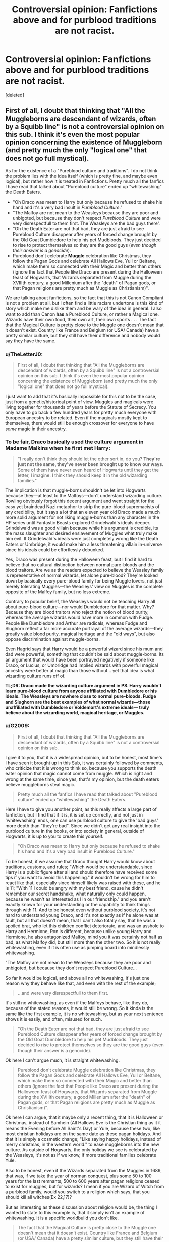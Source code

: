 #+TITLE: Controversial opinion: Fanfictions above and for purblood traditions are not racist.

* Controversial opinion: Fanfictions above and for purblood traditions are not racist.
:PROPERTIES:
:Score: 0
:DateUnix: 1606520534.0
:DateShort: 2020-Nov-28
:FlairText: Discussion
:END:
[deleted]


** First of all, I doubt that thinking that "All the Muggleborns are descendant of wizards, often by a Squibb line" is not a controversial opinion on this sub. I think it's even the most popular opinion concerning the existence of Muggleborn (and pretty much the only "logical one" that does not go full mystical).

As for the existence of a "Pureblood culture and traditions". I do not think the problem lies with the idea itself (which is pretty fine, and maybe even logical), but rather how it is treated in Fanfictions. Pretty much all the fanfics I have read that talked about "Pureblood culture" ended up "whitewashing" the Death Eaters.

- "Oh Draco was mean to Harry but only because he refused to shake his hand and it's a very bad insult in /Pureblood Culture/."
- "The Malfoy are not mean to the Weasleys because they are poor and unbigoted, but because they don't respect /Pureblood Culture/ and were very disrespectfull to them first. The Weasleys are the bad guys there".
- "Oh the Death Eater are not that bad, they are just afraid to see Pureblood Culture disappear after years of forced change brought by the Old Goat Dumbledore to help his pet Mudbloods. They just decided to rise to protect themselves so they are the good guys (/even though their answer is a genocide/).
- Pureblood don't celebrate *Muggle* celebration like Christmas, they follow the Pagan Gods and celebrate All Hallows Eve, Yull or Beltane, which make them so connected with their Magic and better than others (ignore the fact that People like Draco are present during the Halloween feast of Hogwarts, that Wizards separated from Muggle during the XVIIIth century, a good Millenium after the "death" of Pagan gods, or that Pagan religions are pretty much as Muggle as Christianism)".

We are talking about fanfictions, so the fact that this is not Canon Compliant is not a problem at all, but I often find a little racism undertone is this kind of story which make me dislike them and be wary of the idea in general. I also want to add than Canon *has* a Pureblood Culture, or rather a Magical one. Wizards have their own food, their own art, their own sports . . . The fact that the Magical Culture is pretty close to the Muggle one doesn't mean that it doesn't exist. Country like France and Belgium (or USA/ Canada) have a pretty similar culture, but they still have their difference and nobody would say they have the same.
:PROPERTIES:
:Author: PlusMortgage
:Score: 16
:DateUnix: 1606523939.0
:DateShort: 2020-Nov-28
:END:

*** u/TheLetterJ0:
#+begin_quote
  First of all, I doubt that thinking that "All the Muggleborns are descendant of wizards, often by a Squibb line" is not a controversial opinion on this sub. I think it's even the most popular opinion concerning the existence of Muggleborn (and pretty much the only "logical one" that does not go full mystical).
#+end_quote

I just want to add that it's basically impossible for this not to be the case, just from a genetic/historical point of view. Muggles and magicals were living together for thousands of years before the Statute of Secrecy. You only have to go back a few hundred years for pretty much everyone with European ancestry to be related. Even if the magicals mostly kept to themselves, there would still be enough crossover for everyone to have /some/ magic in their ancestry.
:PROPERTIES:
:Author: TheLetterJ0
:Score: 6
:DateUnix: 1606525554.0
:DateShort: 2020-Nov-28
:END:


*** To be fair, Draco basically used the culture argument in Madame Malkins when he first met Harry:

#+begin_quote
  "I really don't think they should let the other sort in, do you? *They're just not the same, they've never been brought up to know our ways.* Some of them have never even heard of Hogwarts until they get the letter, I imagine. I think they should keep it in the old wizarding families."
#+end_quote

The implication is that muggle-borns shouldn't be let into Hogwarts because they---at least to the Malfoys---don't understand wizarding culture. Rowling obviously forgot this decent argument and went straight for the easy yet braindead Nazi metaphor to strip the pure-blood supremacists of any credibility, but it says a lot that an eleven year old Draco made a much more solid argument for not liking muggle-borns than any character in the HP series until Fantastic Beasts explored Grindelwald's ideals deeper. Grindelwald was a good villain because while his argument is credible, its the mass slaughter and desired enslavement of Muggles what truly make him evil. If Grindelwald's ideals were just completely wrong like the Death Eaters or Umbridge, it would make him a less threatening villain in-universe since his ideals could be effortlessly debunked.

Yes, Draco was present during the Halloween feast, but I find it hard to believe that no cultural distinction between normal pure-bloods and the blood traitors. Are we as the readers expected to believe the Weasley family is representative of normal wizards, let alone pure-blood? They're looked down by basically every pure-blood family for being Muggle lovers, not just merely tolerating Muggles---the Weasleys' view on Muggles is the complete opposite of the Malfoy family, but no less extreme.

Contrary to popular belief, the Weasleys would not be teaching Harry all about pure-blood culture---nor would Dumbledore for that matter. Why? Because they are blood traitors who reject the notion of blood purity, whereas the average wizards would have more in common with Fudge. People like Dumbledore and Arthur are radicals, whereas Fudge and Slughorn reflect a far more accurate portrayal of the average wizards---they greatly value blood purity, magical heritage and the "old ways", but also oppose discrimination against muggle-borns.

Even Hagrid says that Harry would be a powerful wizard since his mum and dad were powerful, something that couldn't be said about muggle-borns. Its an argument that would have been portrayed negatively if someone like Draco, or Lucius, or Umbridge had implied wizards with powerful magical ancestry were better at magic than those without... yet that idea is what wizarding culture runs off of.

*TL;DR: Draco made the wizarding culture argument in PS. Harry wouldn't learn pure-blood culture from anyone affiliated with Dumbledore or his ideals. The Weasleys are nowhere close to normal pure-bloods. Fudge and Slughorn are the best examples of what normal wizards---those unaffiliated with Dumbledore or Voldemort's extreme ideals--- truly believe about the wizarding world, magical heritage, or Muggles.*
:PROPERTIES:
:Author: lunanight
:Score: 2
:DateUnix: 1606534286.0
:DateShort: 2020-Nov-28
:END:


*** u/G2009:
#+begin_quote
  First of all, I doubt that thinking that "All the Muggleborns are descendant of wizards, often by a Squibb line" is not a controversial opinion on this sub.
#+end_quote

I give it to you, that it is a widespread opinion, but to be honest, most time's I have seen it brought up in this Sub, it was certainly followed by comments, who criticize that it is wrong to think so, because you supports the death eater opinion that magic cannot come from muggle. Which is right and wrong at the same time, since yes, that's my opinion, but the death eaters believe muggleborns steal magic.

#+begin_quote
  Pretty much all the fanfics I have read that talked about "Pureblood culture" ended up "whitewashing" the Death Eaters.
#+end_quote

Here I have to give you another point, as this really affects a large part of fanfiction, but I find that if it is, it is set up correctly, and not just in 'whitewashing' ends, one can use purblood culture to give the 'bad guys' more depth than "they're bad". Since we didn't get any real insight into the purblood culture in the books, or into society in general, outside of Hogwarts, it is up to you to create this yourself.

#+begin_quote
  "Oh Draco was mean to Harry but only because he refused to shake his hand and it's a very bad insult in Pureblood Culture."
#+end_quote

To be honest, if we assume that Draco thought Harry would know about traditions, customs, and rules; "Which would be understandable, since Harry is a public figure after all and should therefore have received some tips if you want to avoid this happening." it wouldn't be wrong for him to react like that, especially since himself likely was raised with these, and he is 11; "With 11 I could be angry with my best friend, cause he didn't remember our secret handshake, what naturally only could happen, because he wasn't as interested as I in our friendship." and you aren't exactly known for your understanding or the capability to think things through with 11. And to be honest even without purblood society, it's not hard to understand young Draco, and it's not exactly as if he alone was at fault, but all that doesn't mean, that I can't also totally say, that he was a spoiled brat, who let this children conflict deteriorate, and was an asshole to Harry and Hermione, Ron is different, because unlike young Harry and Hermione, he also antagonized Malfoy, mind you it was certainly not half as bad, as what Malfoy did, but still more than the other two. So it is not really whitewashing, even if it is often use as jumping board into mindlessly whitewashing.

"The Malfoy are not mean to the Weasleys because they are poor and unbigoted, but because they don't respect Pureblood Culture...

So far it would be logical, and above all no whitewashing, it's just one reason why they behave like that, and even with the rest of the example;

#+begin_quote
  ...and were very disrespectfull to them first.
#+end_quote

It's still no whitewashing, as even if the Malfoys behave, like they do, because of the stated reasons, it would still be wrong. So it kinda is the same like the first example, it is no whitewashing, but as your next sentence shows it is easily, and often, misused for such.

#+begin_quote
  "Oh the Death Eater are not that bad, they are just afraid to see Pureblood Culture disappear after years of forced change brought by the Old Goat Dumbledore to help his pet Mudbloods. They just decided to rise to protect themselves so they are the good guys (even though their answer is a genocide).
#+end_quote

Ok here I can't argue much, it is straight whitewashing.

#+begin_quote
  Pureblood don't celebrate Muggle celebration like Christmas, they follow the Pagan Gods and celebrate All Hallows Eve, Yull or Beltane, which make them so connected with their Magic and better than others (ignore the fact that People like Draco are present during the Halloween feast of Hogwarts, that Wizards separated from Muggle during the XVIIIth century, a good Millenium after the "death" of Pagan gods, or that Pagan religions are pretty much as Muggle as Christianism)".
#+end_quote

Ok here I can argue, that it maybe only a recent thing, that it is Halloween or Christmas, instead of Samhein (All Hallows Eve is the Christian thing as it it means the Evening before All Saint's Day) or Yule, because these two, like most christian holidays are on the same date as these pagan holidays. And that it is simply a cosmetic change; "Like saying happy holidays, instead of merry christmas, in the western world." to ease muggleborns into the new culture. As outside of Hogwarts, the only holiday we see is celebrated by the Weasleys, it's not as if we know, if more traditional families celebrate Yule.

Also to be honest, even if the Wizards separated from the Muggles in 1689, that was, if we take the year of norman conquest, plus some 50 to 100 years for the last remnants, 500 to 600 years after pagan religions ceased to exist for muggles, but for wizards? I mean if you are Wizard of Witch from a purblood family, would you switch to a religion which says, that you should kill all witches(Ex 22,17)?

But as interesting as these discussion about religion would be, the thing I wanted to state to this example is, that it simply isn't an example of whitewashing. It is a specific worldbuild you don't like.

#+begin_quote
  The fact that the Magical Culture is pretty close to the Muggle one doesn't mean that it doesn't exist. Country like France and Belgium (or USA/ Canada) have a pretty similar culture, but they still have their difference and nobody would say they have the same.
#+end_quote

Yeah your right, but firstly there are a tad bit greater discrepancies, even if we let the implications of magic out of the quotation. As an example house elves, most common use trope for slavery besides they are happy, is they need it to life, but why? Easy, because for us the owning of a sentient being is only possible with a explonation, for the magical it's a part of life, same with freedom of the press, the prophet as most read newspaper, shouldn't have to bow before the minister. There are many such points, and let's not forget the contempt or at least disregard, most magicals shows towards muggles. Understandable considering the past, human nature (we would not react positive if we find out) and the fact, that for a magical who lives with magic, it simply isn't possible to imagine living without, like for us with electricity.
:PROPERTIES:
:Author: G2009
:Score: 1
:DateUnix: 1606533995.0
:DateShort: 2020-Nov-28
:END:

**** u/Ermithecow:
#+begin_quote
  Also to be honest, even if the Wizards separated from the Muggles in 1689, that was, if we take the year of norman conquest, plus some 50 to 100 years for the last remnants, 500 to 600 years after pagan religions ceased to exist for muggles, but for wizards? I mean if you are Wizard of Witch from a purblood family, would you switch to a religion which says, that you should kill all witches(Ex 22,17)
#+end_quote

What? Christianity didn't arrive in Britain with the Norman Conquest! Christianity was brought to Britain by the Romans, and made "official" by Emperor Augustus in around 600 AD. By the 800's, Christianity was absolutely the dominant religion in Britain.

Christianity was the official religion of Britain 400 years before the Normans arrived, and for around 1100 years before the Statute of Secrecy was brought in. There was a specific brand of "Celtic Christianity" in both GB and Ireland that merged Christian practices with the existing ones, such as dating Easter from the Spring Equinox rather than using the Hebrew calendar, monks cutting their hair in the same way as the Celtic priests had to distinguish themselves from the monks tied to the church in Rome, and indeed the monastic practice itself which was at odds with the bishop led practices in the wider Christian world and providing a link with the land and nature that was similar to what we would now call Druidic practice. Up until the Reformation, the Church in England remained a distant satellite of Rome and was often left to its own devices meaning very specific local practices sprung up. Christianity in Britain by the time of the Statute had been there for a thousand years and was strongly influenced by local character, practices, and history.

Witchcraft was not made a specific crime in the UK until the late 1500s, and the witch-hunts here lasted for around five years begining circa 1645 - this leading to the development of the Statute of Secrecy in the late 1600s in Potterverse history. There is absolutely no logical reason that, until the persecution of witches began (around 900-1000 years after the introduction of Christianity), magical people in Britain and Ireland would have had any need to live separately or worship differently to the wider populous. And due to that, it makes absolute sense that magical people in modern Britain would actually double down on following Christian practices - they belong to their history as much as ours and how dare the muggles bastardise it and take it from them with violence?

Oh, and by the way, Exodus 22:17 doesn't say "kill all witches." It says /"If her father utterly refuse to give her unto him, he shall pay money according to the dowry of virgins."/ It's Exodus 22:18 that states /"it is not permissable for a sorceress to live,"/ and that is translated from old Greek now thought to mean potioneer or herbalist - advice that was hugely overlooked and ignored in Britain up until the Reformation, as many communities relied on their local "wise woman" for basic medical care and her knowledge of medicinal herbs.
:PROPERTIES:
:Author: Ermithecow
:Score: 4
:DateUnix: 1606548937.0
:DateShort: 2020-Nov-28
:END:

***** u/G2009:
#+begin_quote
  What? Christianity didn't arrive in Britain with the Norman Conquest! Christianity was brought to Britain by the Romans, and made "official" by Emperor Augustus in around 600 AD. By the 800's, Christianity was absolutely the dominant religion in Britain.
#+end_quote

Didn't say that it arrived with the conquest, but that with the conquest, the last remnants i.e norse paganism, slowly began to die.

#+begin_quote
  It's Exodus 22:18 that states "it is not permissable for a sorceress to live," and that is translated from old Greek
#+end_quote

Firstly, in the german bible and hebrew original it's 22:17 and states "Thou shalt not suffer a witch to live" also there are more parts wo codem magic. Also as it's the old testament, it was written in hebrew, so it isn't true that it is translated from old Greek, only the new testament is.

#+begin_quote
  Witchcraft was not made a specific crime in the UK until the late 1500s,
#+end_quote

But cases existet and the first period of Witch trials was in the 1400s, and the law was the bible and the Malleus Maleficarum.

#+begin_quote
  And due to that, it makes absolute sense that magical people in modern Britain would actually double down on following Christian practices
#+end_quote

Its what you think, for me abandonment of any existing ties with christianity is more plausible, especially, when you remember, that it's written in the guidebook to not be magical in like these few parts: "Old testament 2 Mose 22:18; 3 Mose 19:31; 5 Mose 18:9-12; 3 Mose 20:27; 3 Mose 20:6; 5 Mose 18:10; Gal 5:20-21; Jes 8:19; Gal 5:19-21; 1 Sam 15:23; 2 Kin 21:6; 1 Chr 10:13-14; 2 Chr 33:6 New testament Rev 21:8; Rev 22:15; Acts 19:19"

All locations of this parts are from the Luther Bible.

I didn't wanted to talk religion, I didn't wanted it.
:PROPERTIES:
:Author: G2009
:Score: 0
:DateUnix: 1606553118.0
:DateShort: 2020-Nov-28
:END:

****** u/Ermithecow:
#+begin_quote
  Didn't say that it arrived with the conquest, but that with the conquest, the last remnants i.e norse paganism, slowly began to die.
#+end_quote

Christianity was the dominant force by 800 AD, and any paganism (paganism being taken to mean any non Christian monotheistic belief system) that existed from the 5th century onwards was, as you've said, either Anglo-Saxon or Norse, not Celtic - and it's neopaganism with its faux-celtic roots that most fics have the purebloods doing. There are still massive remnants of Norse and Anglo Saxon paganism in modern Britain and the way we approach our culture, including how the Church operates. Celtic paganism was lost to history by about 500AD, whatever modern practitioners of Wicca would have you believe. This is a common mistake made by people when developing a "pureblood culture" for their fic.

#+begin_quote
  Firstly, in the german bible and hebrew original it's 22:17 and states "Thou shalt not suffer a witch to live" also there are more parts wo codem magic. Also as it's the old testament, it was written in hebrew, so it isn't true that it is translated from old Greek, only the new testament is.
#+end_quote

I don't know if this is true as I've never read the German Bible, but the discussion /you started/ is about pureblood wizarding culture etc in wizarding Britain, so it's the UK stuff that's relevant and in all English translation of the Bible, it's 22;18.

The Old Testament was also translated into Greek for export elsewhere. The Septuagint, the original translation out of Hebrew for use by the Catholic Church, was into Old Greek from Hebrew, in order to bring it in line with the New Testament which was mainly originally scribed in Greek. So the majority of translation of the Old Testament into European languages does indeed come from the Greek, as for years the only version made accessible by the Catholic Church was the Septuagint and translations thereof.

#+begin_quote
  But cases existet and the first period of Witch trials was in the 1400s, and the law was the bible and the Malleus Maleficarum.
#+end_quote

The Maleficarum had much less influence in England than mainland Europe. The "law" in the UK was not just the Bible, Common Law in England began in 1066, and the upholders of the law at that time were barons and the king. It is a legal system that is robust, based on precedent and case law, and by 1154 was codified across the nation removing local peculiarities and influences, including to an extent that of the church. In the mid 1550s, Elizabeth I was queen and she had a court wizard, John Dee. Herbalism and so on was broadly accepted practice by all but the most devoted Christians. There was no capital law against witchcraft in the UK until the 1560s and tbh the witch trials here were minor compared to other European countries - we only really had a couple of years of "witch fever" and less than 150 people were put to death under the laws. Many of our most restrictive witchcraft laws were repealed in the 1730s, when it was actually made a crime to /accuse/ someone of witchcraft, and the last "official" execution of a "witch" was in 1685.

#+begin_quote
  I didn't wanted to talk religion, I didn't wanted it.
#+end_quote

So why mention it then? It really annoys me when people do this, they say something that isn't correct and then try to shut down discussion. Any theoretical or hypothetical discussion of "wizarding culture" and how it would have developed if real has to take into account religion, because religion, in most countries across the planet, is the main driving force of culture and the shape of society.
:PROPERTIES:
:Author: Ermithecow
:Score: 2
:DateUnix: 1606555470.0
:DateShort: 2020-Nov-28
:END:

******* u/G2009:
#+begin_quote
  So why mention it then?
#+end_quote

Because it was a part of the original answer...and I tried at least to answer to each point, but as it is a mostly personal matter, I tried to make it a small part of my answer.

#+begin_quote
  I don't know if this is true as I've never read the German Bible, but the discussion you started is about pureblood wizarding culture etc in wizarding Britain, so it's the UK stuff
#+end_quote

Yeah sorry I thought, that it would be the same in all languages, as in the original text. And as I am an Atheist, it's a archivement that I read one version of the bible.
:PROPERTIES:
:Author: G2009
:Score: 1
:DateUnix: 1606562589.0
:DateShort: 2020-Nov-28
:END:

******** Thing is, in the context of discussing societal development, even a hypothetical one such as this, religion isn't a personal matter due to its historical influence on society. It certainly wasn't a personal matter at the time we are discussing, as the influence it had on public policy shows. The whole point in canon of the Statute was to protect magicals from persecution, and it was religious people across Europe who persecuted witches. The point of people bringing religion up in this discussion is nothing to do with an individual's religious or spiritual preference, but how religion has shaped society through history and how, hypothetically, this would have affected magical customs compared with Muggle ones.

#+begin_quote
  Yeah sorry I thought, that it would be the same in all languages, as in the original text. And as I am an Atheist, it's a archivement that I read one version of the bible.
#+end_quote

I'm an atheist too, but I've read the Bible as a historical document. Not just in terms of what it can tell us about the time it was written, but also the rewrites and translations that change meaning as time passes, often deliberately to suit the religious prejudices and practices of the time. The development of the church as a form of social control is almost separate to the study of the Bible, as much of the Bible has been twisted to reflect what the church wanted to achieve, rather than the church shaping itself around the original word of the Bible. I think that's particularly pertinent in terms of witchcraft and the persecution of (predominantly) women.
:PROPERTIES:
:Author: Ermithecow
:Score: 1
:DateUnix: 1606563085.0
:DateShort: 2020-Nov-28
:END:


** They do pretty classist tho
:PROPERTIES:
:Author: Bleepbloopbotz2
:Score: 10
:DateUnix: 1606521068.0
:DateShort: 2020-Nov-28
:END:


** If the wizarding world is like a separate country, why should their traditions not be criticized? Using your example of Saudi Arabia, they should be called out on their disgusting treatment of women, their arrests of nonviolent activists, their cruel punishments, their frequent use of torture, the fact that they're a hotspot for human trafficking victims (a lot of women are kidnapped and forced into marriages or sexual slavery with Saudi men), their lack of freedom of religion, their blatant anti-semitism in their media, their lack of basic human rights, their punishment of those accused of magic or witchcraft, their lack of freedom of press, their criminalization of homosexuality, and much more. They should not be excused because "that's just how they do it". Every country has flaws, but instead of just handwaving them away, we should try to fix them.
:PROPERTIES:
:Author: Why634
:Score: 11
:DateUnix: 1606522303.0
:DateShort: 2020-Nov-28
:END:

*** Are you really comparing old pagan-inspired holidays and believing in keeping the wizarding world secret from the Muggle world to sexual slavery and lack of human rights?
:PROPERTIES:
:Author: SnobbishWizard
:Score: -5
:DateUnix: 1606523063.0
:DateShort: 2020-Nov-28
:END:

**** OP was the one who compared it to Saudi Arabia in the first place. Also, I do think they can be compared. The treatment of magical creatures is horrendous. They basically have no rights whatsoever. The wizarding world has overly harsh punishments (even petty criminals end up in Azkaban), and their judicial system is corrupt. They seem to only have one major newspaper, and all of the information there is controlled by the Ministry. There is a total lack of separation of powers, since Umbridge is a judge, a lawmaker, an undersecretary, and a headmistress at the same time.

Even the seemingly harmless traditions such as the pagan holidays and family magic are pretty horrible. Fanfics usually have pureblood whining about how their rituals and spells are labeled as dark magic, when the reason is probably because of the destructive potential. It's unsafe for an eleven year old to learn a spell that blows up a whole street or a ritual that can be extremely dangerous when performed incorrectly. It's the same reason there are gun control laws.
:PROPERTIES:
:Author: Why634
:Score: 9
:DateUnix: 1606524570.0
:DateShort: 2020-Nov-28
:END:

***** Yeah simply for the fact, that it was the first Country which came to my Mind of having vast Cultural differences. And while I stand behind you when you say that there is a lot to criticize about Saudi-Arabia, when I ask you if you want to live there, what's your answer? No, probably.

#+begin_quote
  The treatment of magical creatures is horrendous. They basically have no rights whatsoever.
#+end_quote

Our problem here is to be honest that Rowling fucked up worldbuilding. We don't know if there are real reasons or not, are the majority of the Werewolves more like Lupin or Greyback, if the latter is true, we would open Hunting Season, so...

#+begin_quote
  There is a total lack of separation of powers, since Umbridge is a judge, a lawmaker, an undersecretary, and a headmistress at the same time.
#+end_quote

While I understand from where you come, what makes you believe that a separation of power is needed? Only because for us it's the better thing doesn't makes it universal. You should read about cultural relativism. Because you forget, that other than in relation to normal human cultures, and even there it is not always appropriate to simply think that the western culture, values, etc. are the good ones, with magic there is a society, in stark contrast to our, as there a possibilities a normal human simply doesn't have.

#+begin_quote
  Even the seemingly harmless traditions such as the pagan holidays and family magic are pretty horrible.
#+end_quote

Why?

#+begin_quote
  Fanfics usually have pureblood whining about how their rituals and spells are labeled as dark magic, when the reason is probably because of the destructive potential. It's unsafe for an eleven year old to learn a spell that blows up a whole street or a ritual that can be extremely dangerous when performed incorrectly. It's the same reason there are gun control laws.
#+end_quote

In most fanfics it is not about 11 olds learning it, but grown ups, and as you can see in the USA people understandable don't like it, when the government takes power away, and it's even more understandable, when this power maybe inventions of ancestors (family spells).
:PROPERTIES:
:Author: G2009
:Score: 2
:DateUnix: 1606535713.0
:DateShort: 2020-Nov-28
:END:

****** u/Why634:
#+begin_quote
  Our problem here is to be honest that Rowling fucked up worldbuilding. We don't know if there are real reasons or not, are the majority of the Werewolves more like Lupin or Greyback, if the latter is true, we would open Hunting Season, so...
#+end_quote

Well, although the few of them we've seen besides Lupin seem to be criminals in some way, we know that all the good guys support them. I think we're supposed to give them the benefit of the doubt, and assume that the only reason a lot of them are evil is because they were bitten as children and indoctrinated.

#+begin_quote
  While I understand from where you come, what makes you believe that a separation of power is needed?
#+end_quote

I'm not saying that it's needed. Many perfectly fine countries don't practice it. The thing is, the Ministry is overly authoritarian and controls /everything./ The Minister's undersecretary being on the Wizengamot is just icing on the cake.

#+begin_quote
  Why?
#+end_quote

Usually the family magic and pagan rituals are very dangerous. As said before, if a pureblood messes up the ritual or spell, it's extremely dangerous. Since the spells and rituals are usually very hidden from the general public unlike regular magic, they probably can't be easily healed and would be extremely hard to defend against. With regular magic, the danger is greatly reduced since it's widely known, and the truly dangerous magic can only be performed after years of study.

#+begin_quote
  In most fanfics it is not about 11 olds learning it, but grown ups, and as you can see in the USA people understandable don't like it, when the government takes power away, and it's even more understandable, when this power maybe inventions of ancestors (family spells).
#+end_quote

In most of the fanfics I've seen, it's about a school-aged Harry learning it. But, in the end, I don't think the age really matters. Unknown and lethal magic should be heavily controlled. Maybe it shouldn't be banned, but the Ministry can't let random people perform rituals nobody knows about. What if they or someone else got hurt? The Healers wouldn't be able to help them. For example, when Hermione invented the SNEAK spell and used it on Marietta, those pimples never fully healed for the rest of Marietta's life, and no one could help her since it was an unknown spell. Of course, I understand many people don't like the government policing what they can do, but I think the Ministry is right in not allowing everyone to cast random magic.
:PROPERTIES:
:Author: Why634
:Score: 1
:DateUnix: 1606542368.0
:DateShort: 2020-Nov-28
:END:

******* where do we put the limit on what family developed magic the ministry gains access too, would that include potions to fix your hair, perfumes or something alike that.

The ministry we saw in canon in no way should have more power than they already has, the minister has the capaicty execute pepole without due process, bury said execution and go on to influence the national news paper to run a smear campaign against a traumatized 14-15 year old. It was filled with terrorists or bigots that would go on to abuse said power.
:PROPERTIES:
:Author: JonasS1999
:Score: 1
:DateUnix: 1606572958.0
:DateShort: 2020-Nov-28
:END:

******** There's a difference between perfume and extremely dangerous dark magic. That's like saying that because there are gun control laws, there will be laws controlling everything in your life.

I do agree that the Ministry is way too authoritarian and corrupt, but that doesn't mean they shouldn't be able to heavily control dangerous and unknown magic. If they didn't, the wizarding world would be pure chaos. Imagine if Draco was able to learn a spell from his parents that scarred Hermione permanently. The Ministry may be corrupt, but even a broken clock is right twice a day.
:PROPERTIES:
:Author: Why634
:Score: 1
:DateUnix: 1606586612.0
:DateShort: 2020-Nov-28
:END:
